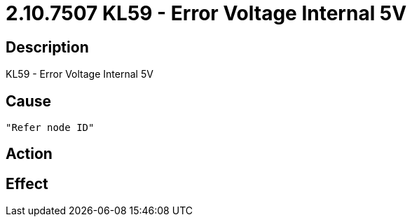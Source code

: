= 2.10.7507 KL59 - Error Voltage Internal 5V
:imagesdir: img

== Description
KL59 - Error Voltage Internal 5V

== Cause
 "Refer node ID" 

== Action
 

== Effect 
 

